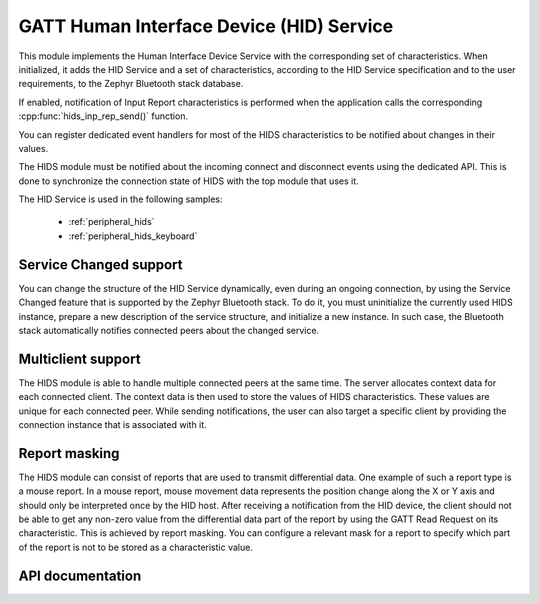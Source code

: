 .. _hids_readme:

GATT Human Interface Device (HID) Service
#########################################

This module implements the Human Interface Device Service with the corresponding
set of characteristics. When initialized, it adds the HID Service and a set of
characteristics, according to the HID Service specification and to the user
requirements, to the Zephyr Bluetooth stack database.

If enabled, notification of Input Report characteristics is performed when the
application calls the corresponding :cpp:func:`hids_inp_rep_send()` function.

You can register dedicated event handlers for most of the HIDS characteristics
to be notified about changes in their values.

The HIDS module must be notified about the incoming connect and
disconnect events using the dedicated API. This is done to synchronize
the connection state of HIDS with the top module that uses it.

The HID Service is used in the following samples:

 * :ref:`peripheral_hids`
 * :ref:`peripheral_hids_keyboard`

Service Changed support
***********************

You can change the structure of the HID Service dynamically, even
during an ongoing connection, by using the Service Changed feature that is
supported by the Zephyr Bluetooth stack. To do it, you must
uninitialize the currently used HIDS instance, prepare a new description of the
service structure, and initialize a new instance. In such case, the Bluetooth
stack automatically notifies connected peers about the changed service.

Multiclient support
*******************

The HIDS module is able to handle multiple connected peers at the same time. The
server allocates context data for each connected client. The context data
is then used to store the values of HIDS characteristics. These values are
unique for each connected peer. While sending notifications, the user
can also target a specific client by providing the connection instance
that is associated with it.

Report masking
**************

The HIDS module can consist of reports that are used to transmit differential
data. One example of such a report type is a mouse report. In a mouse report,
mouse movement data represents the position change along the X or Y axis and
should only be interpreted once by the HID host. After receiving a notification from
the HID device, the client should not be able to get any non-zero value from
the differential data part of the report by using the GATT Read Request on its
characteristic. This is achieved by report masking. You can
configure a relevant mask for a report to specify which
part of the report is not to be stored as a characteristic value.

API documentation
*****************

.. doxygengroup:: nrf_bt_hids
   :project: nrf
   :members:
